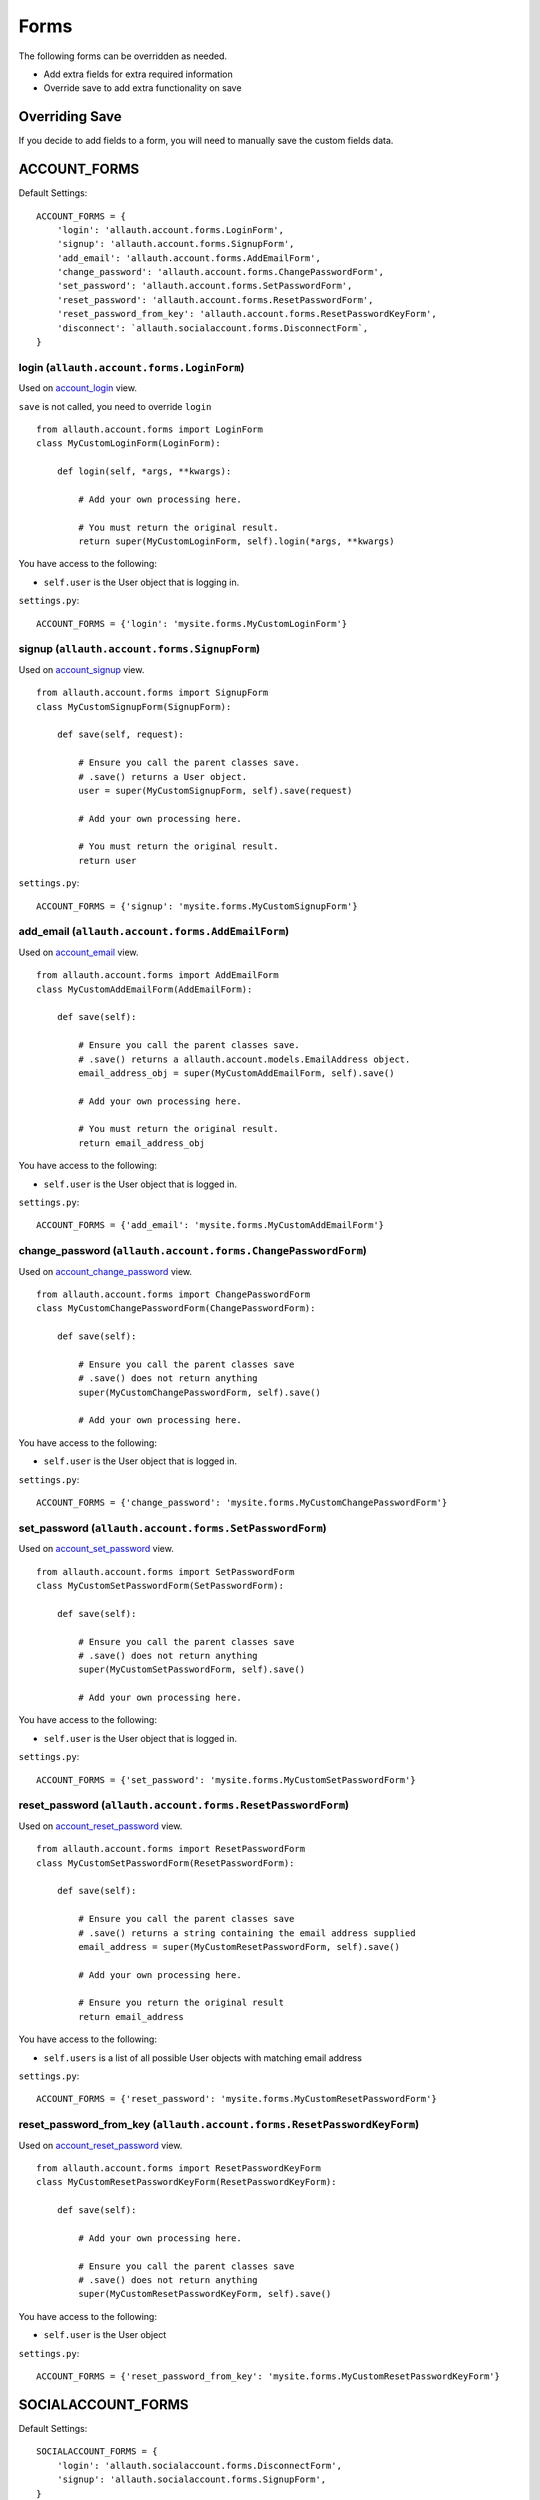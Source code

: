 Forms
=====

The following forms can be overridden as needed.

- Add extra fields for extra required information
- Override save to add extra functionality on save

Overriding Save
---------------

If you decide to add fields to a form, you will need to
manually save the custom fields data.

ACCOUNT_FORMS
-------------

Default Settings::

    ACCOUNT_FORMS = {
        'login': 'allauth.account.forms.LoginForm',
        'signup': 'allauth.account.forms.SignupForm',
        'add_email': 'allauth.account.forms.AddEmailForm',
        'change_password': 'allauth.account.forms.ChangePasswordForm',
        'set_password': 'allauth.account.forms.SetPasswordForm',
        'reset_password': 'allauth.account.forms.ResetPasswordForm',
        'reset_password_from_key': 'allauth.account.forms.ResetPasswordKeyForm',
        'disconnect': `allauth.socialaccount.forms.DisconnectForm`,
    }

login (``allauth.account.forms.LoginForm``)
*******************************************

Used on `account_login <views.html#login-account-login>`__ view.

``save`` is not called, you need to override ``login``
::

    from allauth.account.forms import LoginForm
    class MyCustomLoginForm(LoginForm):

        def login(self, *args, **kwargs):

            # Add your own processing here.

            # You must return the original result.
            return super(MyCustomLoginForm, self).login(*args, **kwargs)

You have access to the following:

- ``self.user`` is the User object that is logging in.

``settings.py``::

    ACCOUNT_FORMS = {'login': 'mysite.forms.MyCustomLoginForm'}

signup (``allauth.account.forms.SignupForm``)
*********************************************

Used on `account_signup <views.html#signup-account-signup>`__ view.

::

    from allauth.account.forms import SignupForm
    class MyCustomSignupForm(SignupForm):

        def save(self, request):

            # Ensure you call the parent classes save.
            # .save() returns a User object.
            user = super(MyCustomSignupForm, self).save(request)

            # Add your own processing here.

            # You must return the original result.
            return user

``settings.py``::

    ACCOUNT_FORMS = {'signup': 'mysite.forms.MyCustomSignupForm'}

add_email (``allauth.account.forms.AddEmailForm``)
**************************************************

Used on `account_email <views.html#e-mails-management-account-email>`__ view.

::

    from allauth.account.forms import AddEmailForm
    class MyCustomAddEmailForm(AddEmailForm):

        def save(self):

            # Ensure you call the parent classes save.
            # .save() returns a allauth.account.models.EmailAddress object.
            email_address_obj = super(MyCustomAddEmailForm, self).save()

            # Add your own processing here.

            # You must return the original result.
            return email_address_obj

You have access to the following:

- ``self.user`` is the User object that is logged in.

``settings.py``::

    ACCOUNT_FORMS = {'add_email': 'mysite.forms.MyCustomAddEmailForm'}

change_password (``allauth.account.forms.ChangePasswordForm``)
**************************************************************

Used on `account_change_password <views.html#password-management>`__ view.

::

    from allauth.account.forms import ChangePasswordForm
    class MyCustomChangePasswordForm(ChangePasswordForm):

        def save(self):

            # Ensure you call the parent classes save
            # .save() does not return anything
            super(MyCustomChangePasswordForm, self).save()

            # Add your own processing here.

You have access to the following:

- ``self.user`` is the User object that is logged in.

``settings.py``::

    ACCOUNT_FORMS = {'change_password': 'mysite.forms.MyCustomChangePasswordForm'}

set_password (``allauth.account.forms.SetPasswordForm``)
********************************************************

Used on `account_set_password <views.html#password-management>`__ view.

::

    from allauth.account.forms import SetPasswordForm
    class MyCustomSetPasswordForm(SetPasswordForm):

        def save(self):

            # Ensure you call the parent classes save
            # .save() does not return anything
            super(MyCustomSetPasswordForm, self).save()

            # Add your own processing here.

You have access to the following:

- ``self.user`` is the User object that is logged in.

``settings.py``::

    ACCOUNT_FORMS = {'set_password': 'mysite.forms.MyCustomSetPasswordForm'}

reset_password (``allauth.account.forms.ResetPasswordForm``)
************************************************************

Used on `account_reset_password <views.html#password-reset-account-reset-password>`__ view.

::

    from allauth.account.forms import ResetPasswordForm
    class MyCustomSetPasswordForm(ResetPasswordForm):

        def save(self):

            # Ensure you call the parent classes save
            # .save() returns a string containing the email address supplied
            email_address = super(MyCustomResetPasswordForm, self).save()

            # Add your own processing here.

            # Ensure you return the original result
            return email_address

You have access to the following:

- ``self.users`` is a list of all possible User objects with matching email address

``settings.py``::

    ACCOUNT_FORMS = {'reset_password': 'mysite.forms.MyCustomResetPasswordForm'}

reset_password_from_key (``allauth.account.forms.ResetPasswordKeyForm``)
************************************************************************

Used on `account_reset_password <views.html#password-reset-account-reset-password>`__ view.

::

    from allauth.account.forms import ResetPasswordKeyForm
    class MyCustomResetPasswordKeyForm(ResetPasswordKeyForm):

        def save(self):

            # Add your own processing here.

            # Ensure you call the parent classes save
            # .save() does not return anything
            super(MyCustomResetPasswordKeyForm, self).save()

You have access to the following:

- ``self.user`` is the User object

``settings.py``::

    ACCOUNT_FORMS = {'reset_password_from_key': 'mysite.forms.MyCustomResetPasswordKeyForm'}

SOCIALACCOUNT_FORMS
-------------------

Default Settings::

    SOCIALACCOUNT_FORMS = {
        'login': 'allauth.socialaccount.forms.DisconnectForm',
        'signup': 'allauth.socialaccount.forms.SignupForm',
    }

signup (``allauth.socialaccount.forms.SignupForm``)
***************************************************

Used on socialaccount_signup view used when someone initially signs up
with a social account and needs to create an account.

::

    from allauth.socialaccount.forms import SignupForm
    class MyCustomSocialSignupForm(SignupForm):

        def save(self):

            # Ensure you call the parent classes save.
            # .save() returns a User object.
            user = super(MyCustomSocialSignupForm, self).save()

            # Add your own processing here.

            # You must return the original result.
            return user

You have access to the following:

- ``self.socialaccount``

``settings.py``::

    SOCIALACCOUNT_FORMS = {'signup': 'mysite.forms.MyCustomSocialSignupForm'}

disconnect (``allauth.socialaccount.forms.DisconnectForm``)
***********************************************************

Used on socialaccount_connections view, used when removing a social account.

::

    from allauth.socialaccount.forms import DisconnectForm
    class MyCustomSocialDisconnectForm(DisconnectForm):

        def save(self):

            # Add your own processing here if you do need access to the
            # socialaccount being deleted.

            # Ensure you call the parent classes save.
            # .save() does not return anything
            super(MyCustomSocialDisconnectForm, self).save()

            # Add your own processing here if you don't need access to the
            # socialaccount being deleted.

You have access to the following:

- ``self.request`` is the request object
- ``self.accounts`` is a list containing all of the users SocialAccount objects.
- ``self.cleaned_data['account']`` contains the socialaccount being deleted. .save()
  issues the delete so if you need access to the socialaccount beforehand, move your
  code before .save()

``settings.py``::

    SOCIALACCOUNT_FORMS = {'disconnect': 'mysite.forms.MyCustomSocialDisconnectForm'}
